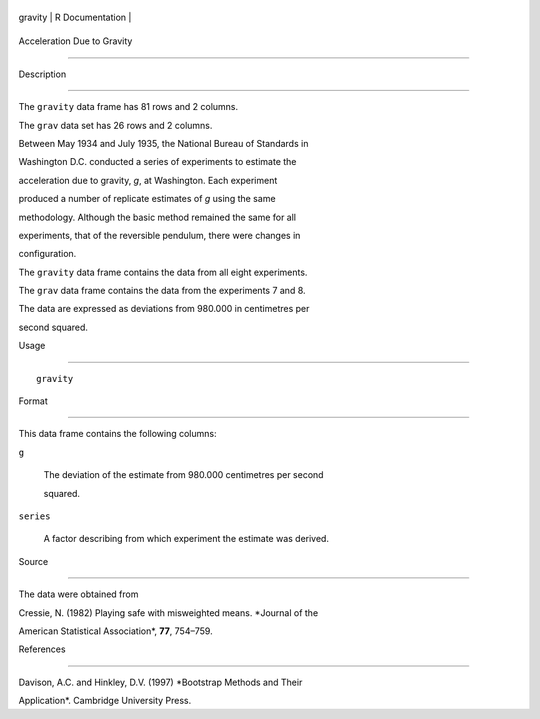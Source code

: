 +-----------+-------------------+
| gravity   | R Documentation   |
+-----------+-------------------+

Acceleration Due to Gravity
---------------------------

Description
~~~~~~~~~~~

The ``gravity`` data frame has 81 rows and 2 columns.

The ``grav`` data set has 26 rows and 2 columns.

Between May 1934 and July 1935, the National Bureau of Standards in
Washington D.C. conducted a series of experiments to estimate the
acceleration due to gravity, *g*, at Washington. Each experiment
produced a number of replicate estimates of *g* using the same
methodology. Although the basic method remained the same for all
experiments, that of the reversible pendulum, there were changes in
configuration.

The ``gravity`` data frame contains the data from all eight experiments.
The ``grav`` data frame contains the data from the experiments 7 and 8.
The data are expressed as deviations from 980.000 in centimetres per
second squared.

Usage
~~~~~

::

    gravity

Format
~~~~~~

This data frame contains the following columns:

``g``
    The deviation of the estimate from 980.000 centimetres per second
    squared.

``series``
    A factor describing from which experiment the estimate was derived.

Source
~~~~~~

The data were obtained from

Cressie, N. (1982) Playing safe with misweighted means. *Journal of the
American Statistical Association*, **77**, 754–759.

References
~~~~~~~~~~

Davison, A.C. and Hinkley, D.V. (1997) *Bootstrap Methods and Their
Application*. Cambridge University Press.
